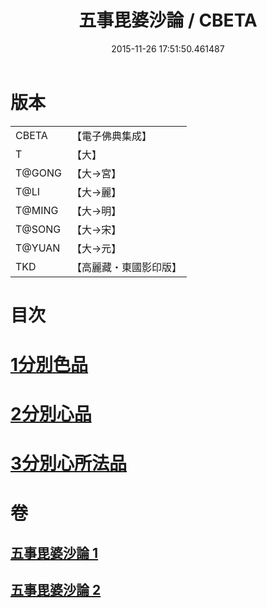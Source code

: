 #+TITLE: 五事毘婆沙論 / CBETA
#+DATE: 2015-11-26 17:51:50.461487
* 版本
 |     CBETA|【電子佛典集成】|
 |         T|【大】     |
 |    T@GONG|【大→宮】   |
 |      T@LI|【大→麗】   |
 |    T@MING|【大→明】   |
 |    T@SONG|【大→宋】   |
 |    T@YUAN|【大→元】   |
 |       TKD|【高麗藏・東國影印版】|

* 目次
* [[file:KR6l0020_001.txt::001-0989a27][1分別色品]]
* [[file:KR6l0020_002.txt::0993a27][2分別心品]]
* [[file:KR6l0020_002.txt::0994a18][3分別心所法品]]
* 卷
** [[file:KR6l0020_001.txt][五事毘婆沙論 1]]
** [[file:KR6l0020_002.txt][五事毘婆沙論 2]]
